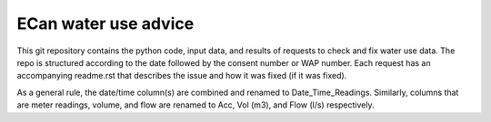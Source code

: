 ECan water use advice
==================================

This git repository contains the python code, input data, and results of requests to check and fix water use data.
The repo is structured according to the date followed by the consent number or WAP number. Each request has an accompanying readme.rst that describes the issue and how it was fixed (if it was fixed).

As a general rule, the date/time column(s) are combined and renamed to Date_Time_Readings. Similarly, columns that are meter readings, volume, and flow are renamed to Acc, Vol (m3), and Flow (l/s) respectively.
